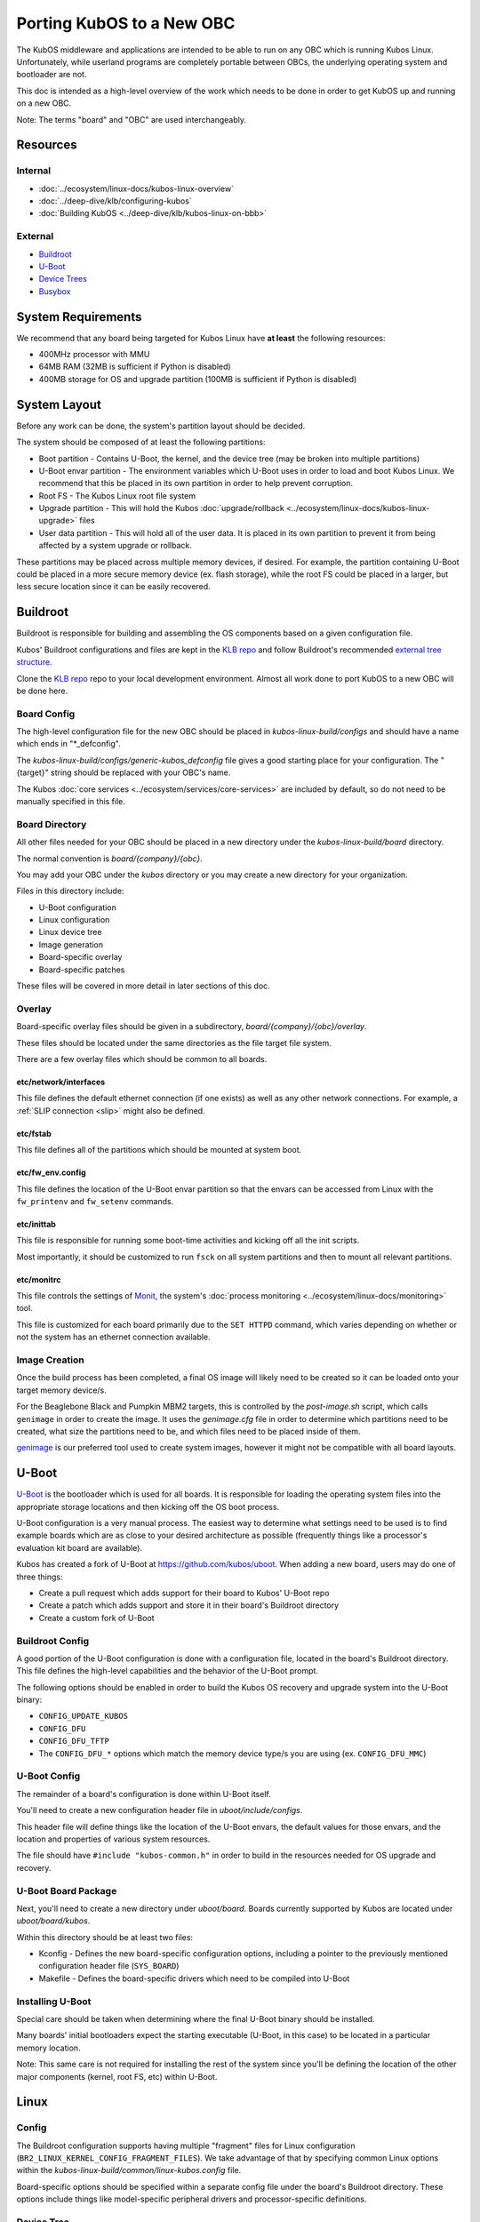 Porting KubOS to a New OBC
==========================

The KubOS middleware and applications are intended to be able to run on any OBC which is running
Kubos Linux. Unfortunately, while userland programs are completely portable between OBCs, the
underlying operating system and bootloader are not.

This doc is intended as a high-level overview of the work which needs to be done in order to get
KubOS up and running on a new OBC.

Note: The terms "board" and "OBC" are used interchangeably.

Resources
---------

Internal
~~~~~~~~

- :doc:`../ecosystem/linux-docs/kubos-linux-overview`
- :doc:`../deep-dive/klb/configuring-kubos`
- :doc:`Building KubOS <../deep-dive/klb/kubos-linux-on-bbb>`

External
~~~~~~~~

- `Buildroot <https://buildroot.org/downloads/manual/manual.html>`__
- `U-Boot <http://www.denx.de/wiki/U-Boot>`__
- `Device Trees <https://www.devicetree.org/>`__
- `Busybox <https://busybox.net/about.html>`__

System Requirements
-------------------

We recommend that any board being targeted for Kubos Linux have **at least** the following resources:

- 400MHz processor with MMU
- 64MB RAM (32MB is sufficient if Python is disabled)
- 400MB storage for OS and upgrade partition (100MB is sufficient if Python is disabled)

System Layout
-------------

Before any work can be done, the system's partition layout should be decided.

The system should be composed of at least the following partitions:

- Boot partition - Contains U-Boot, the kernel, and the device tree (may be broken into multiple
  partitions)
- U-Boot envar partition - The environment variables which U-Boot uses in order to load and boot
  Kubos Linux. We recommend that this be placed in its own partition in order to help prevent
  corruption.
- Root FS - The Kubos Linux root file system
- Upgrade partition - This will hold the Kubos :doc:`upgrade/rollback <../ecosystem/linux-docs/kubos-linux-upgrade>`
  files
- User data partition - This will hold all of the user data. It is placed in its own partition to
  prevent it from being affected by a system upgrade or rollback.

These partitions may be placed across multiple memory devices, if desired.
For example, the partition containing U-Boot could be placed in a more secure memory device (ex.
flash storage), while the root FS could be placed in a larger, but less secure location since it can
be easily recovered.

Buildroot
---------

Buildroot is responsible for building and assembling the OS components based on a given
configuration file.

Kubos' Buildroot configurations and files are kept in the `KLB repo <https://github.com/kubos/kubos-linux-build>`__
and follow Buildroot's recommended `external tree structure <https://buildroot.org/downloads/manual/manual.html#outside-br-custom>`__.

Clone the `KLB repo <https://github.com/kubos/kubos-linux-build>`__ repo to your local development
environment.
Almost all work done to port KubOS to a new OBC will be done here.

Board Config
~~~~~~~~~~~~

The high-level configuration file for the new OBC should be placed in `kubos-linux-build/configs`
and should have a name which ends in "\*_defconfig".

The `kubos-linux-build/configs/generic-kubos_defconfig` file gives a good starting place for your
configuration. The "{target}" string should be replaced with your OBC's name.

The Kubos :doc:`core services <../ecosystem/services/core-services>` are included by default, so do
not need to be manually specified in this file.

Board Directory
~~~~~~~~~~~~~~~

All other files needed for your OBC should be placed in a new directory under the
`kubos-linux-build/board` directory.

The normal convention is `board/{company}/{obc}`.

You may add your OBC under the `kubos` directory or you may create a new directory for your
organization.

Files in this directory include:

- U-Boot configuration
- Linux configuration
- Linux device tree
- Image generation
- Board-specific overlay
- Board-specific patches

These files will be covered in more detail in later sections of this doc.

Overlay
~~~~~~~

Board-specific overlay files should be given in a subdirectory, `board/{company}/{obc}/overlay`.

These files should be located under the same directories as the file target file system.

There are a few overlay files which should be common to all boards.

etc/network/interfaces
^^^^^^^^^^^^^^^^^^^^^^

This file defines the default ethernet connection (if one exists) as well as any other network
connections. For example, a :ref:`SLIP connection <slip>` might also be defined.

etc/fstab
^^^^^^^^^

This file defines all of the partitions which should be mounted at system boot.

etc/fw_env.config
^^^^^^^^^^^^^^^^^

This file defines the location of the U-Boot envar partition so that the envars can be accessed
from Linux with the ``fw_printenv`` and ``fw_setenv`` commands.

etc/inittab
^^^^^^^^^^^

This file is responsible for running some boot-time activities and kicking off all the init scripts.

Most importantly, it should be customized to run ``fsck`` on all system partitions and then to
mount all relevant partitions.

etc/monitrc
^^^^^^^^^^^

This file controls the settings of `Monit <https://mmonit.com/monit/documentation/monit.html>`__,
the system's :doc:`process monitoring <../ecosystem/linux-docs/monitoring>` tool.

This file is customized for each board primarily due to the ``SET HTTPD`` command, which varies
depending on whether or not the system has an ethernet connection available.

Image Creation
~~~~~~~~~~~~~~

Once the build process has been completed, a final OS image will likely need to be created so it
can be loaded onto your target memory device/s.

For the Beaglebone Black and Pumpkin MBM2 targets, this is controlled by the `post-image.sh` script,
which calls ``genimage`` in order to create the image.
It uses the `genimage.cfg` file in order to determine which partitions need to be created, what
size the partitions need to be, and which files need to be placed inside of them.

`genimage <https://github.com/pengutronix/genimage>`__ is our preferred tool used to create system
images, however it might not be compatible with all board layouts.

U-Boot
------

`U-Boot <http://www.denx.de/wiki/U-Boot>`__ is the bootloader which is used for all boards.
It is responsible for loading the operating system files into the appropriate storage locations and
then kicking off the OS boot process.

U-Boot configuration is a very manual process.
The easiest way to determine what settings need to be used is to find example boards which are as
close to your desired architecture as possible (frequently things like a processor's evaluation kit
board are available).

Kubos has created a fork of U-Boot at https://github.com/kubos/uboot.
When adding a new board, users may do one of three things:

- Create a pull request which adds support for their board to Kubos' U-Boot repo
- Create a patch which adds support and store it in their board's Buildroot directory
- Create a custom fork of U-Boot

Buildroot Config
~~~~~~~~~~~~~~~~

A good portion of the U-Boot configuration is done with a configuration file, located in the board's
Buildroot directory.
This file defines the high-level capabilities and the behavior of the U-Boot prompt.

The following options should be enabled in order to build the Kubos OS recovery and
upgrade system into the U-Boot binary:

- ``CONFIG_UPDATE_KUBOS``
- ``CONFIG_DFU``
- ``CONFIG_DFU_TFTP``
- The ``CONFIG_DFU_*`` options which match the memory device type/s you are using (ex. ``CONFIG_DFU_MMC``)

U-Boot Config
~~~~~~~~~~~~~

The remainder of a board's configuration is done within U-Boot itself.

You'll need to create a new configuration header file in `uboot/include/configs`.

This header file will define things like the location of the U-Boot envars, the default values for
those envars, and the location and properties of various system resources.

The file should have ``#include "kubos-common.h"`` in order to build in the resources needed for
OS upgrade and recovery.

U-Boot Board Package
~~~~~~~~~~~~~~~~~~~~

Next, you'll need to create a new directory under `uboot/board`.
Boards currently supported by Kubos are located under `uboot/board/kubos`.

Within this directory should be at least two files:

- Kconfig - Defines the new board-specific configuration options, including a pointer to the
  previously mentioned configuration header file (``SYS_BOARD``)
- Makefile - Defines the board-specific drivers which need to be compiled into U-Boot

Installing U-Boot
~~~~~~~~~~~~~~~~~

Special care should be taken when determining where the final U-Boot binary should be installed.

Many boards' initial bootloaders expect the starting executable (U-Boot, in this case) to be located
in a particular memory location.

Note: This same care is not required for installing the rest of the system since you'll be defining
the location of the other major components (kernel, root FS, etc) within U-Boot.

Linux
-----

Config
~~~~~~

The Buildroot configuration supports having multiple "fragment" files for Linux configuration
(``BR2_LINUX_KERNEL_CONFIG_FRAGMENT_FILES``).
We take advantage of that by specifying common Linux options within the
`kubos-linux-build/common/linux-kubos.config` file.

Board-specific options should be specified within a separate config file under the board's
Buildroot directory.
These options include things like model-specific peripheral drivers and processor-specific
definitions.

Device Tree
~~~~~~~~~~~

The board's device tree defines the particular hardware characteristics of the board.
This includes things like specifying the pins allocated to a SPI bus, and the address of
a particular bank of memory.

Device tree development is one of the major pain points when bringing up a new OBC.

We recommend the following debug tactics:

1. Turn your compiled device tree (\*.dtb) back into the source tree to make sure that it's getting
   assembled the way you want it to. ``dtc -I dtb -O dts {buildroot}/output/images/{board}.dtb``
2. Start up Linux with debug printing enabled (Note: this will generate a huge amount of data, so
   you're going to want to have it automatically saved off somewhere for you to review later):

   - Power up your board and hold down a key to go into the U-Boot console
   - Enter ``editenv bootargs``
   - Add ``debug`` to the end of the printed string and then press Enter
   - Enter ``run bootcmd``
   - This will start up Linux and spew out all kinds of stuff. Once it's done booting (probably a
     minute or so), you can review the startup data. You'll be looking for any kinds of issues
     assigning the desired pins to a particular device or loading the needed driver for a peripheral.

Busybox
-------

Currently, all OBCs supported by Kubos use a common Busybox configuration, located in
`kubos-linux-build/common/busybox-kubos.config`.
This config file specifies all the commands and utilities which are needed in order to run KubOS.

Additional config fragment files may be specified, if desired, with the
``BR2_PACKAGE_BUSYBOX_CONFIG_FRAGMENT_FILES`` option.
